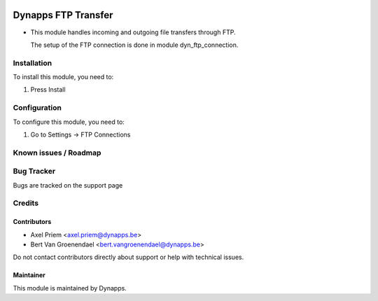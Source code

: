 .. image:: https://img.shields.io/badge/licence-AGPL--3-blue.svg
   :target: https://www.gnu.org/licenses/agpl
   :alt: License: AGPL-3

====================
Dynapps FTP Transfer
====================

* This module handles incoming and outgoing file transfers through FTP.

  The setup of the FTP connection is done in module dyn_ftp_connection.

Installation
============

To install this module, you need to:

#. Press Install

Configuration
=============

To configure this module, you need to:

#. Go to Settings -> FTP Connections

Known issues / Roadmap
======================

Bug Tracker
===========

Bugs are tracked on the support page

Credits
=======

Contributors
------------

* Axel Priem <axel.priem@dynapps.be>
* Bert Van Groenendael <bert.vangroenendael@dynapps.be>

Do not contact contributors directly about support or help with technical issues.

Maintainer
----------

.. image:: dyn_ftp_transfer/static/description/icon.png
   :alt: Dynapps NV
   :target: https://www.dynapps.eu

This module is maintained by Dynapps.
